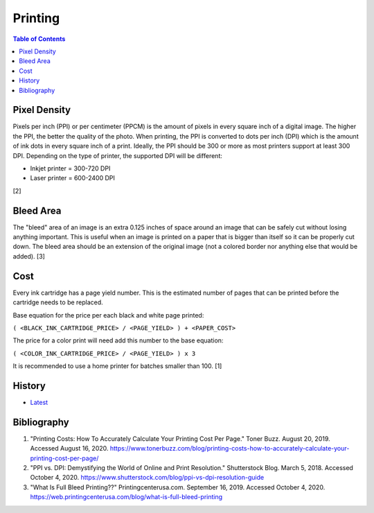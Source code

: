 Printing
=========

.. contents:: Table of Contents

Pixel Density
-------------

Pixels per inch (PPI) or per centimeter (PPCM) is the amount of pixels in every square inch of a digital image. The higher the PPI, the better the quality of the photo. When printing, the PPI is converted to dots per inch (DPI) which is the amount of ink dots in every square inch of a print. Ideally, the PPI should be 300 or more as most printers support at least 300 DPI. Depending on the type of printer, the supported DPI will be different:

-  Inkjet printer = 300-720 DPI
-  Laser printer = 600-2400 DPI

[2]

Bleed Area
----------

The "bleed" area of an image is an extra 0.125 inches of space around an image that can be safely cut without losing anything important. This is useful when an image is printed on a paper that is bigger than itself so it can be properly cut down. The bleed area should be an extension of the original image (not a colored border nor anything else that would be added). [3]

Cost
----

Every ink cartridge has a page yield number. This is the estimated number of pages that can be printed before the cartridge needs to be replaced.

Base equation for the price per each black and white page printed:

``( <BLACK_INK_CARTRIDGE_PRICE> / <PAGE_YIELD> ) + <PAPER_COST>``

The price for a color print will need add this number to the base equation:

``( <COLOR_INK_CARTRIDGE_PRICE> / <PAGE_YIELD> ) x 3``

It is recommended to use a home printer for batches smaller than 100. [1]

History
-------

-  `Latest <https://github.com/ekultails/lifepages/commits/master/src/computers/printing.rst>`__

Bibliography
------------

1. "Printing Costs: How To Accurately Calculate Your Printing Cost Per Page." Toner Buzz. August 20, 2019. Accessed August 16, 2020.  https://www.tonerbuzz.com/blog/printing-costs-how-to-accurately-calculate-your-printing-cost-per-page/
2. "PPI vs. DPI: Demystifying the World of Online and Print Resolution." Shutterstock Blog. March 5, 2018. Accessed October 4, 2020. https://www.shutterstock.com/blog/ppi-vs-dpi-resolution-guide
3. "What Is Full Bleed Printing??" Printingcenterusa.com. September 16, 2019. Accessed October 4, 2020. https://web.printingcenterusa.com/blog/what-is-full-bleed-printing
